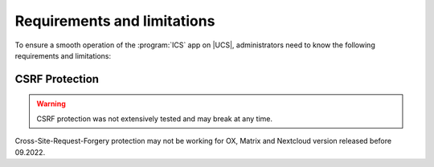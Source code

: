 .. _app-limitations:

****************************
Requirements and limitations
****************************

To ensure a smooth operation of the :program:`ICS` app on |UCS|,
administrators need to know the following requirements and limitations:

.. _limitation_security-issues:

CSRF Protection
===============

.. warning:: CSRF protection was not extensively tested and may break at any time.

Cross-Site-Request-Forgery protection may not be working for OX, Matrix and Nextcloud version released before 09.2022.
